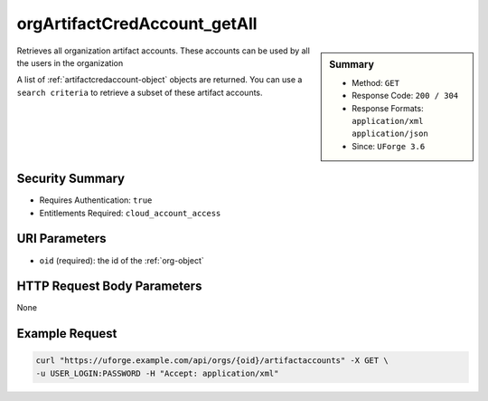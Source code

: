 .. Copyright 2017 FUJITSU LIMITED

.. _orgArtifactCredAccount-getAll:

orgArtifactCredAccount_getAll
-----------------------------

.. function:: GET /orgs/{oid}/artifactaccounts

.. sidebar:: Summary

	* Method: ``GET``
	* Response Code: ``200 / 304``
	* Response Formats: ``application/xml`` ``application/json``
	* Since: ``UForge 3.6``

Retrieves all organization artifact accounts.  These accounts can be used by all the users in the organization 

A list of :ref:`artifactcredaccount-object` objects are returned. You can use a ``search criteria`` to retrieve a subset of these artifact accounts.

Security Summary
~~~~~~~~~~~~~~~~

* Requires Authentication: ``true``
* Entitlements Required: ``cloud_account_access``

URI Parameters
~~~~~~~~~~~~~~

* ``oid`` (required): the id of the :ref:`org-object`

HTTP Request Body Parameters
~~~~~~~~~~~~~~~~~~~~~~~~~~~~

None

Example Request
~~~~~~~~~~~~~~~

.. code-block:: bash

	curl "https://uforge.example.com/api/orgs/{oid}/artifactaccounts" -X GET \
	-u USER_LOGIN:PASSWORD -H "Accept: application/xml"

.. seealso::

	 * :ref:`artifactcredaccount-object`
	 * :ref:`orgArtifactCredAccount-create`
	 * :ref:`orgArtifactCredAccount-delete`
	 * :ref:`orgArtifactCredAccount-get`
	 * :ref:`orgArtifactCredAccount-update`
	 * :ref:`userArtifactCredAccount-create`
	 * :ref:`userArtifactCredAccount-delete`
	 * :ref:`userArtifactCredAccount-get`
	 * :ref:`userArtifactCredAccount-getAll`
	 * :ref:`userArtifactCredAccount-update`
